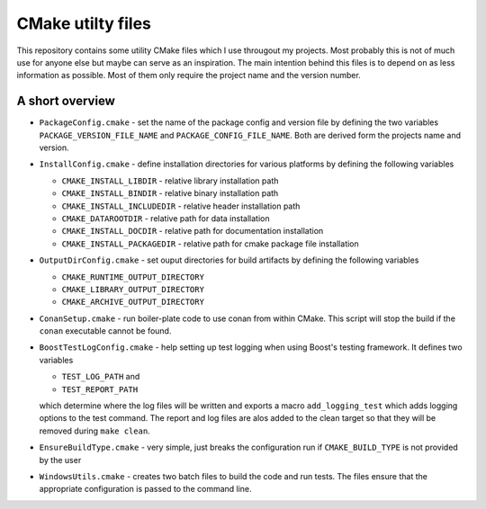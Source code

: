 ==================
CMake utilty files
==================

This repository contains some utility CMake files which I use througout my
projects. Most probably this is not of much use for anyone else but maybe can
serve as an inspiration.
The main intention behind this files is to depend on as less information as
possible. Most of them only require the project name and the version number.

A short overview
================

* ``PackageConfig.cmake`` - set the name of the package config and version file
  by defining the two variables ``PACKAGE_VERSION_FILE_NAME`` and
  ``PACKAGE_CONFIG_FILE_NAME``. Both are derived form the projects name and
  version.
* ``InstallConfig.cmake`` - define installation directories for various
  platforms by defining the following variables

  * ``CMAKE_INSTALL_LIBDIR`` - relative library installation path
  * ``CMAKE_INSTALL_BINDIR`` - relative binary installation path
  * ``CMAKE_INSTALL_INCLUDEDIR`` - relative header installation path
  * ``CMAKE_DATAROOTDIR`` - relative path for data installation
  * ``CMAKE_INSTALL_DOCDIR`` - relative path for documentation installation
  * ``CMAKE_INSTALL_PACKAGEDIR`` - relative path for cmake package file installation

* ``OutputDirConfig.cmake`` - set ouput directories for build artifacts by
  defining the following variables

  * ``CMAKE_RUNTIME_OUTPUT_DIRECTORY``
  * ``CMAKE_LIBRARY_OUTPUT_DIRECTORY``
  * ``CMAKE_ARCHIVE_OUTPUT_DIRECTORY``

* ``ConanSetup.cmake`` - run boiler-plate code to use conan from within CMake. This
  script will stop the build if the ``conan`` executable cannot be found.

* ``BoostTestLogConfig.cmake`` - help setting up test logging when using Boost's
  testing framework. It defines two variables

  * ``TEST_LOG_PATH`` and
  * ``TEST_REPORT_PATH``

  which determine where the log files will be written and exports a macro
  ``add_logging_test`` which adds logging options to the test command. The
  report and log files are alos added to the clean target so that they will be
  removed during ``make clean``.
* ``EnsureBuildType.cmake`` - very simple, just breaks the configuration run
  if ``CMAKE_BUILD_TYPE`` is not provided by the user
* ``WindowsUtils.cmake`` - creates two batch files to build the code and run
  tests. The files ensure that the appropriate configuration is passed to the
  command line. 
